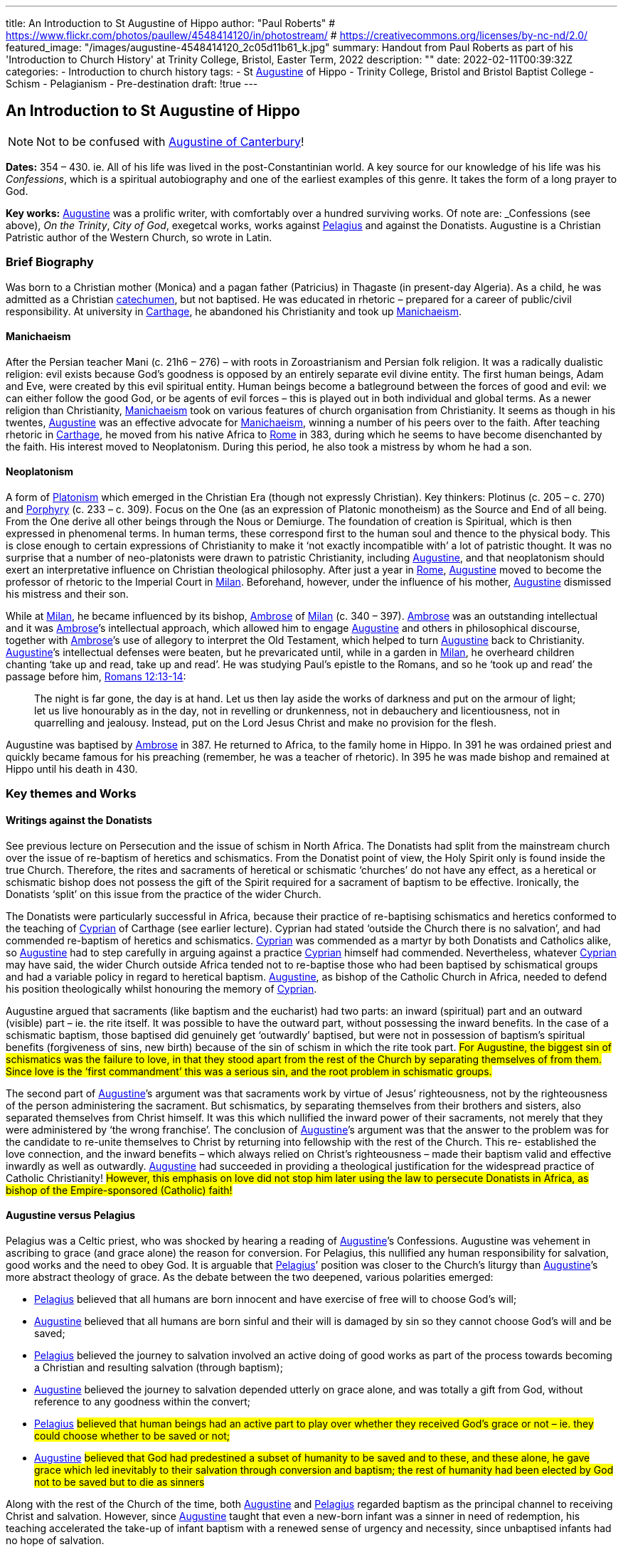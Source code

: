 ---
title: An Introduction to St Augustine of Hippo
author: "Paul Roberts"
# https://www.flickr.com/photos/paullew/4548414120/in/photostream/
# https://creativecommons.org/licenses/by-nc-nd/2.0/
featured_image: "/images/augustine-4548414120_2c05d11b61_k.jpg"
summary: Handout from Paul Roberts as part of his 'Introduction to Church History' at Trinity College, Bristol, Easter Term, 2022
description: ""
date: 2022-02-11T00:39:32Z
categories: 
  - Introduction to church history
tags:
  - St link:/pages/people#_augustine[Augustine,role=person] of Hippo
  - Trinity College, Bristol and Bristol Baptist College
  - Schism
  - Pelagianism
  - Pre-destination
draft: !true
---

## An Introduction to St Augustine of Hippo

[NOTE]
Not to be confused with link:/pages/people#_augustine-of-canterbury[Augustine of Canterbury,role=person]!

*Dates:* 354 – 430. ie. All of his life was lived in the post-Constantinian world.
A key source for our knowledge of his life was his _Confessions_, which is a spiritual autobiography
and one of the earliest examples of this genre. It takes the form of a long prayer to God.

*Key works:* link:/pages/people#_augustine[Augustine,role=person] was a prolific writer, with comfortably over a hundred surviving works. Of
note are: _Confessions_ (see above), _On the Trinity_, _City of God_, exegetcal works, works against link:/pages/people#_pelagius[Pelagius,role=person] and against the Donatists.
Augustine is a Christian Patristic author of the Western Church, so wrote in Latin.

### Brief Biography

Was born to a Christian mother (Monica) and a pagan father (Patricius) in Thagaste (in present-day
Algeria). As a child, he was admitted as a Christian link:/pages/glossary#_catechumen[catechumen,role=concept], but not baptised. He was educated
in rhetoric – prepared for a career of public/civil responsibility. At university in link:/pages/places#_carthage[Carthage,role=place], he
abandoned his Christianity and took up link:/pages/glossary#_manichaeism[Manichaeism,role=concept].

#### Manichaeism

After the Persian teacher Mani (c. 21h6 – 276) – with roots in Zoroastrianism and
Persian folk religion. It was a radically dualistic religion: evil exists because God’s goodness is
opposed by an entirely separate evil divine entity. The first human beings, Adam and Eve, were
created by this evil spiritual entity. Human beings become a batleground between the forces of
good and evil: we can either follow the good God, or be agents of evil forces – this is played out in
both individual and global terms. As a newer religion than Christianity, link:/pages/glossary#_manichaeism[Manichaeism,role=concept] took on
various features of church organisation from Christianity.
It seems as though in his twentes, link:/pages/people#_augustine[Augustine,role=person] was an effective advocate for link:/pages/glossary#_manichaeism[Manichaeism,role=concept], winning
a number of his peers over to the faith. After teaching rhetoric in link:/pages/places#_carthage[Carthage,role=place], he moved from his
native Africa to link:/pages/places#_rome[Rome,role=place] in 383, during which he seems to have become disenchanted by the faith.
His interest moved to Neoplatonism. During this period, he also took a mistress by whom he had
a son.

#### Neoplatonism

A form of link:/pages/glossary#_platonism[Platonism,role=concept] which emerged in the Christian Era (though not expressly
Christian). Key thinkers: Plotinus (c. 205 – c. 270) and link:/pages/people#_porphyry[Porphyry,role=person] (c. 233 – c. 309). Focus on the One
(as an expression of Platonic monotheism) as the Source and End of all being. From the One derive
all other beings through the Nous or Demiurge. The foundation of creation is Spiritual, which is
then expressed in phenomenal terms. In human terms, these correspond first to the human soul
and thence to the physical body. This is close enough to certain expressions of Christianity to make
it ‘not exactly incompatible with’ a lot of patristic thought. It was no surprise that a number of
neo-platonists were drawn to patristic Christianity, including link:/pages/people#_augustine[Augustine,role=person], and that neoplatonism
should exert an interpretative influence on Christian theological philosophy.
After just a year in link:/pages/places#_rome[Rome,role=place], link:/pages/people#_augustine[Augustine,role=person] moved to become the professor of rhetoric to the Imperial
Court in link:/pages/places#_milan[Milan,role=place]. Beforehand, however, under the influence of his mother, link:/pages/people#_augustine[Augustine,role=person] dismissed his
mistress and their son.

While at link:/pages/places#_milan[Milan,role=place], he became influenced by its bishop, link:/pages/people#_ambrose[Ambrose,role=person] of link:/pages/places#_milan[Milan,role=place] (c. 340 – 397). link:/pages/people#_ambrose[Ambrose,role=person]
was an outstanding intellectual and it was link:/pages/people#_ambrose[Ambrose,role=person]’s intellectual approach, which allowed him to
engage link:/pages/people#_augustine[Augustine,role=person] and others in philosophical discourse, together with link:/pages/people#_ambrose[Ambrose,role=person]’s use of allegory
to interpret the Old Testament, which helped to turn link:/pages/people#_augustine[Augustine,role=person] back to Christianity. link:/pages/people#_augustine[Augustine,role=person]’s
intellectual defenses were beaten, but he prevaricated until, while in a garden in link:/pages/places#_milan[Milan,role=place], he
overheard children chanting ‘take up and read, take up and read’. He was studying Paul’s epistle to
the Romans, and so he ‘took up and read’ the passage before him, https://www.bible.com/en-GB/bible/2016/rom.13.12-14[Romans 12:13-14]: 

> The night is
far gone, the day is at hand. Let us then lay aside the works of darkness and put on the armour of
light; let us live honourably as in the day, not in revelling or drunkenness, not in debauchery and
licentiousness, not in quarrelling and jealousy. Instead, put on the Lord Jesus Christ and make no
provision for the flesh.

Augustine was baptised by link:/pages/people#_ambrose[Ambrose,role=person] in 387. He returned to Africa, to the family home in Hippo. In
391 he was ordained priest and quickly became famous for his preaching (remember, he was a
teacher of rhetoric). In 395 he was made bishop and remained at Hippo until his death in 430.

### Key themes and Works

#### Writings against the Donatists

See previous lecture on Persecution and the issue of schism in North Africa. The Donatists had split
from the mainstream church over the issue of re-baptism of heretics and schismatics. From the
Donatist point of view, the Holy Spirit only is found inside the true Church. Therefore, the rites and
sacraments of heretical or schismatic ‘churches’ do not have any effect, as a heretical or schismatic
bishop does not possess the gift of the Spirit required for a sacrament of baptism to be effective.
Ironically, the Donatists ‘split’ on this issue from the practice of the wider Church.

The Donatists were particularly successful in Africa, because their practice of re-baptising
schismatics and heretics conformed to the teaching of link:/pages/people#_cyprian[Cyprian,role=person] of Carthage (see earlier lecture).
Cyprian had stated ‘outside the Church there is no salvation’, and had commended re-baptism of
heretics and schismatics. link:/pages/people#_cyprian[Cyprian,role=person] was commended as a martyr by both Donatists and Catholics
alike, so link:/pages/people#_augustine[Augustine,role=person] had to step carefully in arguing against a practice link:/pages/people#_cyprian[Cyprian,role=person] himself had
commended. Nevertheless, whatever link:/pages/people#_cyprian[Cyprian,role=person] may have said, the wider Church outside Africa
tended not to re-baptise those who had been baptised by schismatical groups and had a variable
policy in regard to heretical baptism. link:/pages/people#_augustine[Augustine,role=person], as bishop of the Catholic Church in Africa, needed
to defend his position theologically whilst honouring the memory of link:/pages/people#_cyprian[Cyprian,role=person].

Augustine argued that sacraments (like baptism and the eucharist) had two parts: an inward
(spiritual) part and an outward (visible) part – ie. the rite itself. It was possible to have the outward
part, without possessing the inward benefits. In the case of a schismatic baptism, those baptised
did genuinely get ‘outwardly’ baptised, but were not in possession of baptism’s spiritual benefits
(forgiveness of sins, new birth) because of the sin of schism in which the rite took part. #For
Augustine, the biggest sin of schismatics was the failure to love, in that they stood apart from the
rest of the Church by separating themselves of from them. Since love is the ‘first commandment’
this was a serious sin, and the root problem in schismatic groups.#

The second part of link:/pages/people#_augustine[Augustine,role=person]’s argument was that sacraments work by virtue of Jesus’
righteousness, not by the righteousness of the person administering the sacrament. But
schismatics, by separating themselves from their brothers and sisters, also separated themselves
from Christ himself. It was this which nullified the inward power of their sacraments, not merely
that they were administered by ‘the wrong franchise’. The conclusion of link:/pages/people#_augustine[Augustine,role=person]’s argument was that the answer to the problem was for the candidate
to re-unite themselves to Christ by returning into fellowship with the rest of the Church. This re-
established the love connection, and the inward benefits – which always relied on Christ’s
righteousness – made their baptism valid and effective inwardly as well as outwardly. link:/pages/people#_augustine[Augustine,role=person]
had succeeded in providing a theological justification for the widespread practice of Catholic
Christianity! #However, this emphasis on love did not stop him later using the law to persecute
Donatists in Africa, as bishop of the Empire-sponsored (Catholic) faith!#

#### Augustine versus Pelagius

Pelagius was a Celtic priest, who was shocked by hearing a reading of link:/pages/people#_augustine[Augustine,role=person]’s Confessions.
Augustine was vehement in ascribing to grace (and grace alone) the reason for conversion. For
Pelagius, this nullified any human responsibility for salvation, good works and the need to obey
God. It is arguable that link:/pages/people#_pelagius[Pelagius,role=person]’ position was closer to the Church’s liturgy than link:/pages/people#_augustine[Augustine,role=person]’s more
abstract theology of grace. As the debate between the two deepened, various polarities emerged:

- link:/pages/people#_pelagius[Pelagius,role=person] believed that all humans are born innocent and have exercise of free will to choose
God’s will;
- link:/pages/people#_augustine[Augustine,role=person] believed that all humans are born sinful and their will is damaged by sin so they
cannot choose God’s will and be saved;
- link:/pages/people#_pelagius[Pelagius,role=person] believed the journey to salvation involved an active doing of good works as part of
the process towards becoming a Christian and resulting salvation (through baptism);
- link:/pages/people#_augustine[Augustine,role=person] believed the journey to salvation depended utterly on grace alone, and was
totally a gift from God, without reference to any goodness within the convert;
- link:/pages/people#_pelagius[Pelagius,role=person] #believed that human beings had an active part to play over whether they received
God’s grace or not – ie. they could choose whether to be saved or not;#
- link:/pages/people#_augustine[Augustine,role=person] #believed that God had predestined a subset of humanity to be saved and to
these, and these alone, he gave grace which led inevitably to their salvation through
conversion and baptism; the rest of humanity had been elected by God not to be saved but
to die as sinners#

Along with the rest of the Church of the time, both link:/pages/people#_augustine[Augustine,role=person] and link:/pages/people#_pelagius[Pelagius,role=person] regarded baptism as
the principal channel to receiving Christ and salvation. However, since link:/pages/people#_augustine[Augustine,role=person] taught that even
a new-born infant was a sinner in need of redemption, his teaching accelerated the take-up of
infant baptism with a renewed sense of urgency and necessity, since unbaptised infants had no
hope of salvation.

Why did link:/pages/people#_augustine[Augustine,role=person] believe even new-born infants were sinners in need of redemption, when they
had not committed actual sin of their own? Is answer is that at conception all human beings
inherit the sin of Adam – original sin – from their parents and that this is passed on because no act
of procreative sex (by the parents) is entirely free of the sin of lust. #All humanity is, for link:/pages/people#_augustine[Augustine,role=person],
naturally a lump of sin – some scholars argue that this reflects a return to his earlier attitudes
when he was a Manichaean.#

#### _City of God_

This book was triggered by the sack of link:/pages/places#_rome[Rome,role=place] by invading Visigoths. Sought to explain why the
Christian Empire was less stable to collapse than the old Pagan empire had been. link:/pages/people#_augustine[Augustine,role=person], in the
book lays out an interpretation of all of history as a battle between the ‘City of God’ and the ‘City of Man’. He distinguishes between these two ciites in present history as well as past: therefore,
just because the Empire is now Christian does not imply that it is equal to the City of God. Sin can
still cause the Empire to crumble, but the City of God will never crumble – it will triumph. This
helps avoid a simplistic assumption that because an empire (or country) is ruled by a Christian, that
that country will act any better or fare any better than a pagan empire or country. History, for
Augustine, is a spiritual struggle, where the politics don’t necessarily correspond to the spiritual
world.

By implication, the present Church as _we can perceive it_ (ie. the Visible Church) is not the City of
God either, as it may contain within itself sinners and hypocrites. Only in the final, heavenly City, at
the end of history will the saved and purified Church be equal to the City of God. This was
important reassurance for Christians of the Western (Latin) Church in the midst of the crumbling
Western Empire. The Eastern Empire did not fully collapse until the fall of Constantinople in 1453.
Thus link:/pages/people#_augustine[Augustine,role=person]’s work differentiated between the Visible and the Invisible Church, the Church
Militant (on earth, still struggling) and the Church Triumphant (in heaven, victorious at the end of time).

#### The Trinity

We have seen in the previous session how the Councils struggled with terminology (Greek) in
defining the nature of the Christian God as Trinity. link:/pages/people#_augustine[Augustine,role=person]’s writing on the Trinity (_De Trinitate_)
some time after the Council of Constantinople (381) marks a move away from the politics of the
councils, with their proofs from salvation history, towards a more philosophical approach.
Augustine’s _De Trinitate_ provides a fundamental way of understanding how God can be One and
yet Three. He uses the Biblical assertion that God is love to describe, by way of analogy, how the
different persons of the godhead can be one, yet relate in that oneness of love. But link:/pages/people#_augustine[Augustine,role=person], in
providing a justification for Trinitarian language, goes on to relate the doctrine to the need for
reconciliation to God (and hence for the need for salvation) and also to provide a basis for
understanding the nature of our humanity and hence to provide an interpretative framework for
spiritual growth.

The work demonstrates the sophistication and power of link:/pages/people#_augustine[Augustine,role=person] as a philosopher, and provided
that basis for philosophical theology in Western thought for centuries to come.
